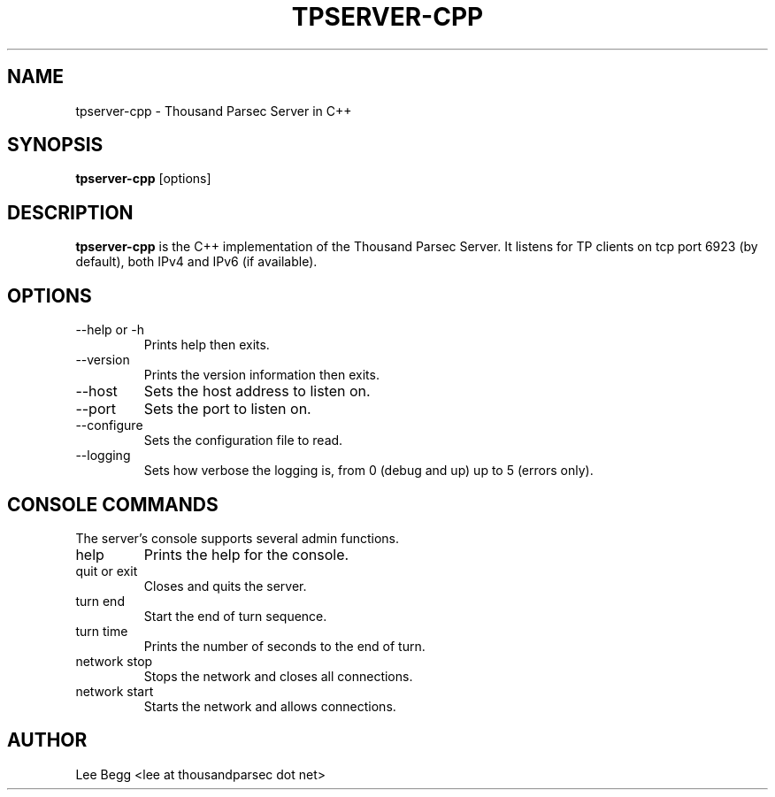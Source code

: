 .TH TPSERVER-CPP 1 "2005-05-24" "Lee Begg" "Thousand Parsec Server"
.SH NAME 
tpserver-cpp \- Thousand Parsec Server in C++
.SH SYNOPSIS
.B tpserver-cpp 
[options]
.SH DESCRIPTION
.B tpserver-cpp
is the C++ implementation of the Thousand Parsec Server.  It listens for TP clients on tcp port 6923 (by default),
both IPv4 and IPv6 (if available).
.SH OPTIONS
.IP "\-\-help or \-h"
Prints help then exits.
.IP \-\-version
Prints the version information then exits.
.IP \-\-host or \-H
Sets the host address to listen on.
.IP \-\-port or \-P
Sets the port to listen on.
.IP \-\-configure or \-C
Sets the configuration file to read.
.IP \-\-logging or \-l
Sets how verbose the logging is, from 0 (debug and up) up to 5 (errors only).
.SH "CONSOLE COMMANDS"
The server's console supports several admin functions.
.IP help
Prints the help for the console.
.IP "quit or exit"
Closes and quits the server.
.IP "turn end"
Start the end of turn sequence.
.IP "turn time"
Prints the number of seconds to the end of turn.
.IP "network stop"
Stops the network and closes all connections.
.IP "network start"
Starts the network and allows connections.
.SH AUTHOR
Lee Begg <lee at thousandparsec dot net>